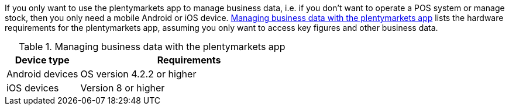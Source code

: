 If you only want to use the plentymarkets app to manage business data, i.e. if you don’t want to operate a POS system or manage stock, then you only need a mobile Android or iOS device. <<table-requirements-key-figures>> lists the hardware requirements for the plentymarkets app, assuming you only want to access key figures and other business data.

[[table-requirements-key-figures]]
.Managing business data with the plentymarkets app
[cols="1,3"]
|====
|Device type |Requirements

|Android devices
|OS version 4.2.2 or higher

|iOS devices
|Version 8 or higher
|====
